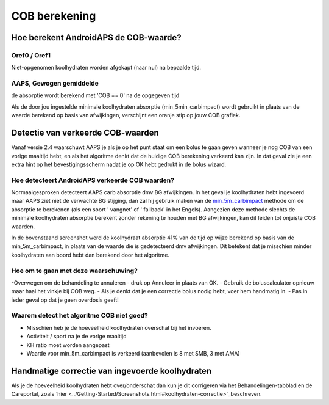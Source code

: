 COB berekening
**************************************************

Hoe berekent AndroidAPS de COB-waarde?
==================================================

Oref0 / Oref1
--------------------------------------------------

Niet-opgenomen koolhydraten worden afgekapt (naar nul) na bepaalde tijd.

.. image:: ../images/cob_oref0_orange_II.png
  :alt: Oref0 / Oref1

AAPS, Gewogen gemiddelde
--------------------------------------------------

de absorptie wordt berekend met 'COB == 0' na de opgegeven tijd

.. image:: ../images/cob_aaps2_orange_II.png
  :alt: AAPS, Gewogen gemiddelde

Als de door jou ingestelde minimale koolhydraten absorptie (min_5min_carbimpact) wordt gebruikt in plaats van de waarde berekend op basis van afwijkingen, verschijnt een oranje stip op jouw COB grafiek.

Detectie van verkeerde COB-waarden
==================================================

Vanaf versie 2.4 waarschuwt AAPS je als je op het punt staat om een bolus te gaan geven wanneer je nog COB van een vorige maaltijd hebt, en als het algoritme denkt dat de huidige COB berekening verkeerd kan zijn. In dat geval zie je een extra hint op het bevestigingsscherm nadat je op OK hebt gedrukt in de bolus wizard. 

Hoe detecteert AndroidAPS verkeerde COB waarden? 
--------------------------------------------------

Normaalgesproken detecteert AAPS carb absorptie dmv BG afwijkingen. In het geval je koolhydraten hebt ingevoerd maar AAPS ziet niet de verwachte BG stijging, dan zal hij gebruik maken van de `min_5m_carbimpact <.. Configuratie/Config-Builder.html?highlight=min_5m_carbimpact#opname-instellingen>`_ methode om de absorptie te berekenen (als een soort ' vangnet' of ' fallback' in het Engels). Aangezien deze methode slechts de minimale koolhydraten absorptie berekent zonder rekening te houden met BG afwijkingen, kan dit leiden tot onjuiste COB waarden.

.. image:: ../images/Calculator_SlowCarbAbsorbtion.png
  :alt: Detectie van verkeerde COB waarden

In de bovenstaand screenshot werd de koolhydraat absorptie 41% van de tijd op wijze berekend op basis van de min_5m_carbimpact, in plaats van de waarde die is gedetecteerd dmv afwijkingen.  Dit betekent dat je misschien minder koolhydraten aan boord hebt dan berekend door het algoritme. 

Hoe om te gaan met deze waarschuwing? 
--------------------------------------------------

-Overwegen om de behandeling te annuleren - druk op Annuleer in plaats van OK.
- Gebruik de boluscalculator opnieuw maar haal het vinkje bij COB weg.
- Als je denkt dat je een correctie bolus nodig hebt, voer hem handmatig in.
- Pas in ieder geval op dat je geen overdosis geeft!

Waarom detect het algoritme COB niet goed? 
--------------------------------------------------

- Misschien heb je de hoeveelheid koolhydraten overschat bij het invoeren.  
- Activiteit / sport na je de vorige maaltijd
- KH ratio moet worden aangepast
- Waarde voor min_5m_carbimpact is verkeerd (aanbevolen is 8 met SMB, 3 met AMA)

Handmatige correctie van ingevoerde koolhydraten
==================================================
Als je de hoeveelheid koolhydraten hebt over/onderschat dan kun je dit corrigeren via het Behandelingen-tabblad en de Careportal, zoals `hier <../Getting-Started/Screenshots.html#koolhydraten-correctie>`_beschreven.

